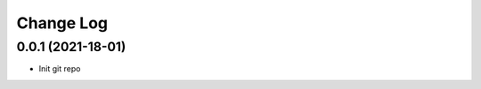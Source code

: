 .. _developer-changes:

Change Log
==========

0.0.1 (2021-18-01)
------------------

* Init git repo
